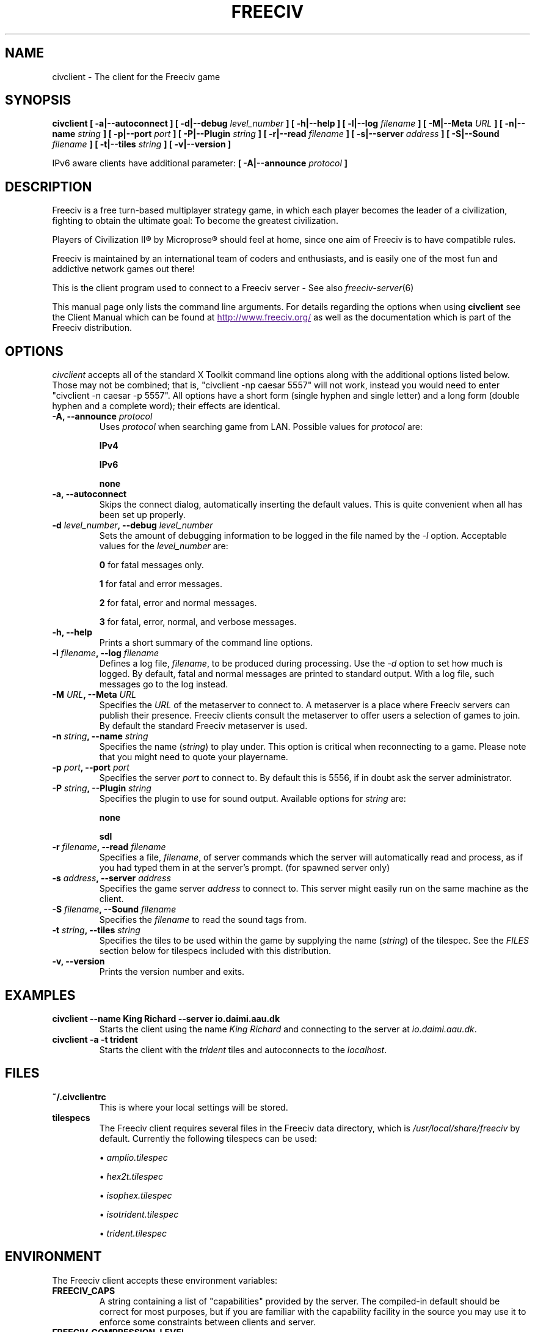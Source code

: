.\" Freeciv - Copyright (C) 1996 - A Kjeldberg, L Gregersen, P Unold
.\"   This program is free software; you can redistribute it and/or modify
.\"   it under the terms of the GNU General Public License as published by
.\"   the Free Software Foundation; either version 2, or (at your option)
.\"   any later version.
.\"
.\"   This program is distributed in the hope that it will be useful,
.\"   but WITHOUT ANY WARRANTY; without even the implied warranty of
.\"   MERCHANTABILITY or FITNESS FOR A PARTICULAR PURPOSE.  See the
.\"   GNU General Public License for more details.
.\"
.TH FREECIV 6 "April 19th 2009"
.SH NAME
civclient \- The client for the Freeciv game
.SH SYNOPSIS
.B civclient \
[ \-a|\-\-autoconnect ] \
[ \-d|\-\-debug \fIlevel_number\fP ] \
[ \-h|\-\-help ] \
[ \-l|\-\-log \fIfilename\fP ] \
[ \-M|\-\-Meta \fIURL\fP ] \
[ \-n|\-\-name \fIstring\fP ] \
[ \-p|\-\-port \fIport\fP ] \
[ \-P|\-\-Plugin \fIstring\fP ] \
[ \-r|\-\-read \fIfilename\fP ] \
[ \-s|\-\-server \fIaddress\fP ] \
[ \-S|\-\-Sound \fIfilename\fP ] \
[ \-t|\-\-tiles \fIstring\fP ] \
[ \-v|\-\-version ]

IPv6 aware clients have additional parameter:
.B [ \-A|\-\-announce \fIprotocol\fP ]

.SH DESCRIPTION
Freeciv is a free turn-based multiplayer strategy game, in which each player
becomes the leader of a civilization, fighting to obtain the ultimate goal:
To become the greatest civilization.

Players of Civilization II\*R by Microprose\*R should feel at home, since one
aim of Freeciv is to have compatible rules.

Freeciv is maintained by an international team of coders and enthusiasts, and is
easily one of the most fun and addictive network games out there!

This is the client program used to connect to a Freeciv server - See also
.IR freeciv-server (6)

This manual page only lists the command line arguments. For details
regarding the options when using
.B civclient
see the Client Manual which can be found at
.UR
http://www.freeciv.org/
.UE
as well as the documentation which is part of the Freeciv distribution.
.SH OPTIONS
.I civclient
accepts all of the standard X Toolkit command line options along with the
additional options listed below. Those may not be combined; that is,
"civclient \-np caesar 5557" will not work, instead you would need to enter
"civclient \-n caesar \-p 5557". All options have a short form (single
hyphen and single letter) and a long form (double hyphen and a complete word);
their effects are identical.
.TP
.BI "\-A, \-\-announce \fIprotocol\fP"
Uses \fIprotocol\fP when searching game from LAN.
Possible values for \fIprotocol\fP are:

\fBIPv4\fP

\fBIPv6\fP

\fBnone\fP
.TP
.BI "\-a, \-\-autoconnect"
Skips the connect dialog, automatically inserting the default values. This is
quite convenient when all has been set up properly.
.TP
.BI "\-d \fIlevel_number\fP, \-\-debug \fIlevel_number\fP"
Sets the amount of debugging information to be logged in the file named by the
.I \-l
option. Acceptable values for the \fIlevel_number\fP are:

\fB0\fP    for fatal messages only.

\fB1\fP    for fatal and error messages.

\fB2\fP    for fatal, error and normal messages.

\fB3\fP    for fatal, error, normal, and verbose messages.

.TP
.BI "\-h, \-\-help"
Prints a short summary of the command line options.
.TP
.BI "\-l \fIfilename\fP, \-\-log \fIfilename\fP"
Defines a log file, \fIfilename\fP, to be produced during processing. Use the
.I \-d
option to set how much is logged.  By default, fatal and normal messages are 
printed to standard output.  With a log file, such messages go to the log
instead.
.TP
.BI "\-M \fIURL\fP, \-\-Meta \fIURL\fP"
Specifies the \fIURL\fP of the metaserver to connect to. A metaserver is a
place where Freeciv servers can publish their presence. Freeciv clients consult
the metaserver to offer users a selection of games to join. By default the 
standard Freeciv metaserver is used. 
.TP
.BI "\-n \fIstring\fP, \-\-name \fIstring\fP"
Specifies the name (\fIstring\fP) to play under. This option is critical when 
reconnecting to a game. Please note that you might need to quote your playername.
.TP
.BI "\-p \fIport\fP, \-\-port \fIport\fP"
Specifies the server \fIport\fP to connect to. By default this is 5556, if in 
doubt ask the server administrator.
.TP
.BI "\-P \fIstring\fP, \-\-Plugin \fIstring\fP"
Specifies the plugin to use for sound output.  Available options  for 
\fIstring\fP are:

\fBnone\fP

\fBsdl\fP

.TP
.BI "\-r \fIfilename\fP, \-\-read \fIfilename\fP"
Specifies a file, \fIfilename\fP, of server commands which the server will 
automatically read and process, as if you had typed them in at the server's 
prompt. (for spawned server only)
.TP
.BI "\-s \fIaddress\fP, \-\-server \fIaddress\fP"
Specifies the game server \fIaddress\fP to connect to. This server might easily
run on the same machine as the client.
.TP
.BI "\-S \fIfilename\fP, \-\-Sound \fIfilename\fP"
Specifies the \fIfilename\fP to read the sound tags from.
.TP
.BI "\-t \fIstring\fP, \-\-tiles \fIstring\fP"
Specifies the tiles to be used within the game by supplying the name 
(\fIstring\fP) of the tilespec. See the \fIFILES\fP section below for tilespecs
included with this distribution.
.TP
.BI "\-v, \-\-version"
Prints the version number and exits.
.SH "EXAMPLES"
.TP
.B civclient \-\-name "King Richard" \-\-server io.daimi.aau.dk
Starts the client using the name \fIKing Richard\fP and connecting to the
server at \fIio.daimi.aau.dk\fP.
.TP
.B civclient \-a \-t trident
Starts the client with the \fItrident\fP tiles and autoconnects to the 
\fIlocalhost\fP.
.SH FILES
.TP
.BI ~/.civclientrc
This is where your local settings will be stored.
.TP
.BI tilespecs
The Freeciv client requires several files in the Freeciv data directory,
which is
.I /usr/local/share/freeciv
by default. Currently the following tilespecs can be used:

\(bu
.I amplio.tilespec

\(bu
.I hex2t.tilespec

\(bu
.I isophex.tilespec

\(bu
.I isotrident.tilespec

\(bu
.I trident.tilespec
.SH ENVIRONMENT
The Freeciv client accepts these environment variables:
.TP
.BI FREECIV_CAPS
A string containing a list of "capabilities" provided by the server. The
compiled-in default should be correct for most purposes, but if you are familiar
with the capability facility in the source you may use it to enforce some
constraints between clients and server.
.TP
.BI FREECIV_COMPRESSION_LEVEL
Sets the compression level for network traffic.
.TP
.BI FREECIV_DATA_ENCODING
Sets the data encoding (used for data files, savegames, and network strings).
.TP
.BI FREECIV_INTERNAL_ENCODING
Sets the internal encoding (used for GUI strings).
.TP
.BI FREECIV_LOCAL_ENCODING
Sets the local encoding (used for terminal output).
.TP 
.BI FREECIV_MULTICAST_GROUP
Sets the multicast group (for the LAN tab).
.TP
.BI FREECIV_PATH
A colon separated list of directories pointing to the
.B freeciv
data directory. By default freeciv looks in the following directories, in order,
for any data files: the current directory; the "data" subdirectory of the
current directory; the subdirectory ".freeciv" in the user's home directory; and
the directory where the files are placed by running "make install".
.TP
.BI HOME
Specifies the user's home directory.
.TP
.BI http_proxy
Set this variable accordingly when using a proxy.
.TP
\fBLANG\fP  or  \fBLANGUAGE\fP
Sets the language and locale on some platforms.
.TP
\fBLC_ALL\fP  or  \fBLC_CTYPE\fP
Similar to LANG (see documentation for your system).
.TP
.BI USER
Specifies the username of the current user.
.SH BUGS
Please report bugs to
.UR
http://bugs.freeciv.org/
.UE
\.

.SH "MORE INFO"
The Freeciv homepage is located at
.UR
http://www.freeciv.org/
.UE
\.

Updates and new info is first posted there.
.SH AUTHORS
The Freeciv Team <freeciv-dev AT freeciv.org>.

This manpage was originally put together by Florian Ernst 
<florian_ernst AT gmx.net> using the Client Manual and the comments in the 
sourcecode. It was updated by Ben Bettin <bwbettin AT gmail.com> to add new
features, integrate information from the website's online documentation, and 
for slight formatting adjustments. Feel free to use it as you wish.

.SH "SEE ALSO"
.IR freeciv-server (6)
and the Client Manual at the Freeciv homepage.
